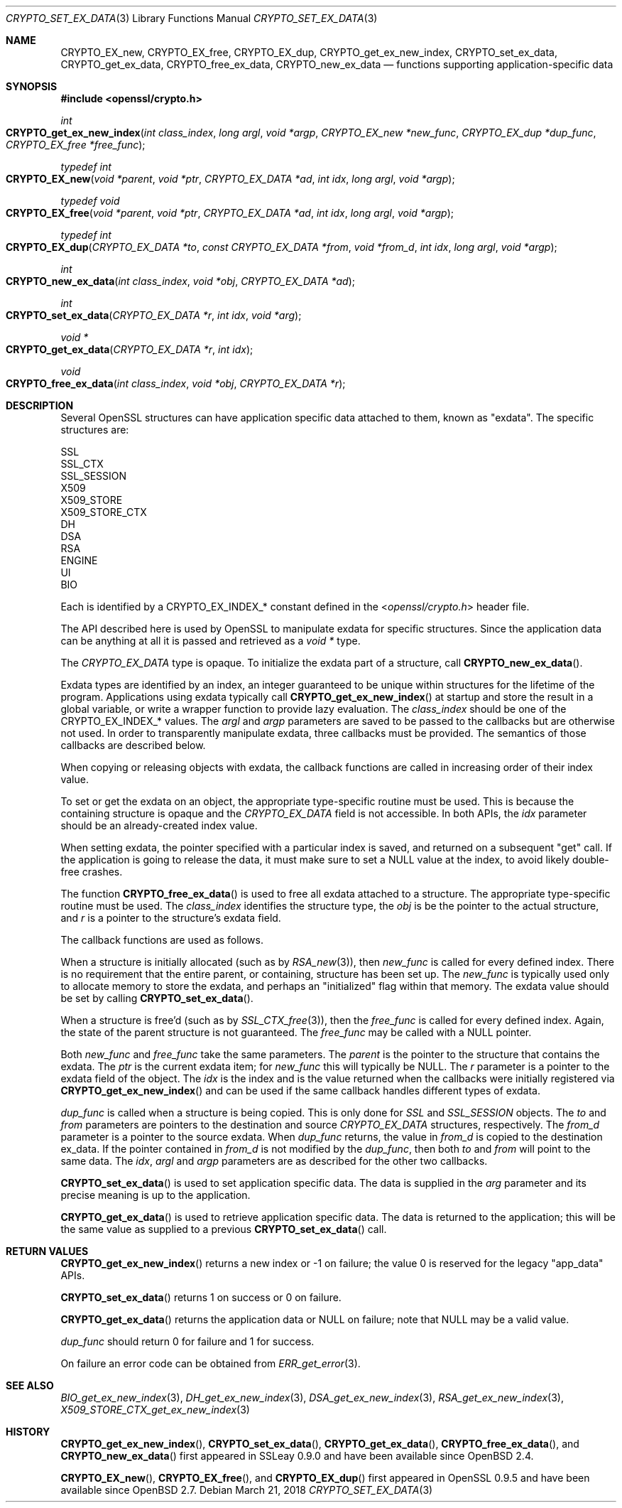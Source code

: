.\"	$OpenBSD: CRYPTO_set_ex_data.3,v 1.8 2018/03/21 06:33:19 schwarze Exp $
.\"	OpenSSL CRYPTO_get_ex_new_index.pod 35cb565a Nov 19 15:49:30 2015 -0500
.\"
.\" This file was written by Dr. Stephen Henson <steve@openssl.org>.
.\" Copyright (c) 2000, 2006 The OpenSSL Project.  All rights reserved.
.\"
.\" Redistribution and use in source and binary forms, with or without
.\" modification, are permitted provided that the following conditions
.\" are met:
.\"
.\" 1. Redistributions of source code must retain the above copyright
.\"    notice, this list of conditions and the following disclaimer.
.\"
.\" 2. Redistributions in binary form must reproduce the above copyright
.\"    notice, this list of conditions and the following disclaimer in
.\"    the documentation and/or other materials provided with the
.\"    distribution.
.\"
.\" 3. All advertising materials mentioning features or use of this
.\"    software must display the following acknowledgment:
.\"    "This product includes software developed by the OpenSSL Project
.\"    for use in the OpenSSL Toolkit. (http://www.openssl.org/)"
.\"
.\" 4. The names "OpenSSL Toolkit" and "OpenSSL Project" must not be used to
.\"    endorse or promote products derived from this software without
.\"    prior written permission. For written permission, please contact
.\"    openssl-core@openssl.org.
.\"
.\" 5. Products derived from this software may not be called "OpenSSL"
.\"    nor may "OpenSSL" appear in their names without prior written
.\"    permission of the OpenSSL Project.
.\"
.\" 6. Redistributions of any form whatsoever must retain the following
.\"    acknowledgment:
.\"    "This product includes software developed by the OpenSSL Project
.\"    for use in the OpenSSL Toolkit (http://www.openssl.org/)"
.\"
.\" THIS SOFTWARE IS PROVIDED BY THE OpenSSL PROJECT ``AS IS'' AND ANY
.\" EXPRESSED OR IMPLIED WARRANTIES, INCLUDING, BUT NOT LIMITED TO, THE
.\" IMPLIED WARRANTIES OF MERCHANTABILITY AND FITNESS FOR A PARTICULAR
.\" PURPOSE ARE DISCLAIMED.  IN NO EVENT SHALL THE OpenSSL PROJECT OR
.\" ITS CONTRIBUTORS BE LIABLE FOR ANY DIRECT, INDIRECT, INCIDENTAL,
.\" SPECIAL, EXEMPLARY, OR CONSEQUENTIAL DAMAGES (INCLUDING, BUT
.\" NOT LIMITED TO, PROCUREMENT OF SUBSTITUTE GOODS OR SERVICES;
.\" LOSS OF USE, DATA, OR PROFITS; OR BUSINESS INTERRUPTION)
.\" HOWEVER CAUSED AND ON ANY THEORY OF LIABILITY, WHETHER IN CONTRACT,
.\" STRICT LIABILITY, OR TORT (INCLUDING NEGLIGENCE OR OTHERWISE)
.\" ARISING IN ANY WAY OUT OF THE USE OF THIS SOFTWARE, EVEN IF ADVISED
.\" OF THE POSSIBILITY OF SUCH DAMAGE.
.\"	OpenSSL
.\"
.\" This file was written by Dr. Stephen Henson <steve@openssl.org>
.\" and by Rich Salz <rsalz@akamai.com>.
.\" Copyright (c) 2000, 2006, 2015, 2016 The OpenSSL Project.
.\" All rights reserved.
.\"
.\" Redistribution and use in source and binary forms, with or without
.\" modification, are permitted provided that the following conditions
.\" are met:
.\"
.\" 1. Redistributions of source code must retain the above copyright
.\"    notice, this list of conditions and the following disclaimer.
.\"
.\" 2. Redistributions in binary form must reproduce the above copyright
.\"    notice, this list of conditions and the following disclaimer in
.\"    the documentation and/or other materials provided with the
.\"    distribution.
.\"
.\" 3. All advertising materials mentioning features or use of this
.\"    software must display the following acknowledgment:
.\"    "This product includes software developed by the OpenSSL Project
.\"    for use in the OpenSSL Toolkit. (http://www.openssl.org/)"
.\"
.\" 4. The names "OpenSSL Toolkit" and "OpenSSL Project" must not be used to
.\"    endorse or promote products derived from this software without
.\"    prior written permission. For written permission, please contact
.\"    openssl-core@openssl.org.
.\"
.\" 5. Products derived from this software may not be called "OpenSSL"
.\"    nor may "OpenSSL" appear in their names without prior written
.\"    permission of the OpenSSL Project.
.\"
.\" 6. Redistributions of any form whatsoever must retain the following
.\"    acknowledgment:
.\"    "This product includes software developed by the OpenSSL Project
.\"    for use in the OpenSSL Toolkit (http://www.openssl.org/)"
.\"
.\" THIS SOFTWARE IS PROVIDED BY THE OpenSSL PROJECT ``AS IS'' AND ANY
.\" EXPRESSED OR IMPLIED WARRANTIES, INCLUDING, BUT NOT LIMITED TO, THE
.\" IMPLIED WARRANTIES OF MERCHANTABILITY AND FITNESS FOR A PARTICULAR
.\" PURPOSE ARE DISCLAIMED.  IN NO EVENT SHALL THE OpenSSL PROJECT OR
.\" ITS CONTRIBUTORS BE LIABLE FOR ANY DIRECT, INDIRECT, INCIDENTAL,
.\" SPECIAL, EXEMPLARY, OR CONSEQUENTIAL DAMAGES (INCLUDING, BUT
.\" NOT LIMITED TO, PROCUREMENT OF SUBSTITUTE GOODS OR SERVICES;
.\" LOSS OF USE, DATA, OR PROFITS; OR BUSINESS INTERRUPTION)
.\" HOWEVER CAUSED AND ON ANY THEORY OF LIABILITY, WHETHER IN CONTRACT,
.\" STRICT LIABILITY, OR TORT (INCLUDING NEGLIGENCE OR OTHERWISE)
.\" ARISING IN ANY WAY OUT OF THE USE OF THIS SOFTWARE, EVEN IF ADVISED
.\" OF THE POSSIBILITY OF SUCH DAMAGE.
.\"
.Dd $Mdocdate: March 21 2018 $
.Dt CRYPTO_SET_EX_DATA 3
.Os
.Sh NAME
.Nm CRYPTO_EX_new ,
.Nm CRYPTO_EX_free ,
.Nm CRYPTO_EX_dup ,
.Nm CRYPTO_get_ex_new_index ,
.Nm CRYPTO_set_ex_data ,
.Nm CRYPTO_get_ex_data ,
.Nm CRYPTO_free_ex_data ,
.Nm CRYPTO_new_ex_data
.Nd functions supporting application-specific data
.Sh SYNOPSIS
.In openssl/crypto.h
.Ft int
.Fo CRYPTO_get_ex_new_index
.Fa "int class_index"
.Fa "long argl"
.Fa "void *argp"
.Fa "CRYPTO_EX_new *new_func"
.Fa "CRYPTO_EX_dup *dup_func"
.Fa "CRYPTO_EX_free *free_func"
.Fc
.Ft typedef int
.Fo CRYPTO_EX_new
.Fa "void *parent"
.Fa "void *ptr"
.Fa "CRYPTO_EX_DATA *ad"
.Fa "int idx"
.Fa "long argl"
.Fa "void *argp"
.Fc
.Ft typedef void
.Fo CRYPTO_EX_free
.Fa "void *parent"
.Fa "void *ptr"
.Fa "CRYPTO_EX_DATA *ad"
.Fa "int idx"
.Fa "long argl"
.Fa "void *argp"
.Fc
.Ft typedef int
.Fo CRYPTO_EX_dup
.Fa "CRYPTO_EX_DATA *to"
.Fa "const CRYPTO_EX_DATA *from"
.Fa "void *from_d"
.Fa "int idx"
.Fa "long argl"
.Fa "void *argp"
.Fc
.Ft int
.Fo CRYPTO_new_ex_data
.Fa "int class_index"
.Fa "void *obj"
.Fa "CRYPTO_EX_DATA *ad"
.Fc
.Ft int
.Fo CRYPTO_set_ex_data
.Fa "CRYPTO_EX_DATA *r"
.Fa "int idx"
.Fa "void *arg"
.Fc
.Ft void *
.Fo CRYPTO_get_ex_data
.Fa "CRYPTO_EX_DATA *r"
.Fa "int idx"
.Fc
.Ft void
.Fo CRYPTO_free_ex_data
.Fa "int class_index"
.Fa "void *obj"
.Fa "CRYPTO_EX_DATA *r"
.Fc
.Sh DESCRIPTION
Several OpenSSL structures can have application specific data attached
to them, known as "exdata".
The specific structures are:
.Bd -literal
    SSL
    SSL_CTX
    SSL_SESSION
    X509
    X509_STORE
    X509_STORE_CTX
    DH
    DSA
    RSA
    ENGINE
    UI
    BIO
.Ed
.Pp
Each is identified by a
.Dv CRYPTO_EX_INDEX_*
constant defined in the
.In openssl/crypto.h
header file.
.Pp
The API described here is used by OpenSSL to manipulate exdata for
specific structures.
Since the application data can be anything at all it is passed and
retrieved as a
.Vt void *
type.
.Pp
The
.Vt CRYPTO_EX_DATA
type is opaque.
To initialize the exdata part of a structure, call
.Fn CRYPTO_new_ex_data .
.Pp
Exdata types are identified by an index, an integer guaranteed to
be unique within structures for the lifetime of the program.
Applications using exdata typically call
.Fn CRYPTO_get_ex_new_index
at startup and store the result in a global variable, or write a
wrapper function to provide lazy evaluation.
The
.Fa class_index
should be one of the
.Dv CRYPTO_EX_INDEX_*
values.
The
.Fa argl
and
.Fa argp
parameters are saved to be passed to the callbacks but are otherwise not
used.
In order to transparently manipulate exdata, three callbacks must be
provided.
The semantics of those callbacks are described below.
.Pp
When copying or releasing objects with exdata, the callback functions
are called in increasing order of their index value.
.Pp
To set or get the exdata on an object, the appropriate type-specific
routine must be used.
This is because the containing structure is opaque and the
.Vt CRYPTO_EX_DATA
field is not accessible.
In both APIs, the
.Fa idx
parameter should be an already-created index value.
.Pp
When setting exdata, the pointer specified with a particular index is
saved, and returned on a subsequent "get" call.
If the application is going to release the data, it must make sure to
set a
.Dv NULL
value at the index, to avoid likely double-free crashes.
.Pp
The function
.Fn CRYPTO_free_ex_data
is used to free all exdata attached to a structure.
The appropriate type-specific routine must be used.
The
.Fa class_index
identifies the structure type, the
.Fa obj
is be the pointer to the actual structure, and
.Fa r
is a pointer to the structure's exdata field.
.Pp
The callback functions are used as follows.
.Pp
When a structure is initially allocated (such as by
.Xr RSA_new 3 ) ,
then
.Fa new_func
is called for every defined index.
There is no requirement that the entire parent, or containing, structure
has been set up.
The
.Fa new_func
is typically used only to allocate memory to store the
exdata, and perhaps an "initialized" flag within that memory.
The exdata value should be set by calling
.Fn CRYPTO_set_ex_data .
.Pp
When a structure is free'd (such as by
.Xr SSL_CTX_free 3 ) ,
then the
.Fa free_func
is called for every defined index.
Again, the state of the parent structure is not guaranteed.
The
.Fa free_func
may be called with a
.Dv NULL
pointer.
.Pp
Both
.Fa new_func
and
.Fa free_func
take the same parameters.
The
.Fa parent
is the pointer to the structure that contains the exdata.
The
.Fa ptr
is the current exdata item; for
.Fa new_func
this will typically be
.Dv NULL .
The
.Fa r
parameter is a pointer to the exdata field of the object.
The
.Fa idx
is the index and is the value returned when the callbacks were initially
registered via
.Fn CRYPTO_get_ex_new_index
and can be used if the same callback handles different types of exdata.
.Pp
.Fa dup_func
is called when a structure is being copied.
This is only done for
.Vt SSL
and
.Vt SSL_SESSION
objects.
The
.Fa to
and
.Fa from
parameters are pointers to the destination and source
.Vt CRYPTO_EX_DATA
structures, respectively.
The
.Fa from_d
parameter is a pointer to the source exdata.
When
.Fa dup_func
returns, the value in
.Fa from_d
is copied to the destination ex_data.
If the pointer contained in
.Fa from_d
is not modified by the
.Fa dup_func ,
then both
.Fa to
and
.Fa from
will point to the same data.
The
.Fa idx ,
.Fa argl
and
.Fa argp
parameters are as described for the other two callbacks.
.Pp
.Fn CRYPTO_set_ex_data
is used to set application specific data.
The data is supplied in the
.Fa arg
parameter and its precise meaning is up to the application.
.Pp
.Fn CRYPTO_get_ex_data
is used to retrieve application specific data.
The data is returned to the application; this will be the same value as
supplied to a previous
.Fn CRYPTO_set_ex_data
call.
.Sh RETURN VALUES
.Fn CRYPTO_get_ex_new_index
returns a new index or -1 on failure; the value 0 is reserved for
the legacy "app_data" APIs.
.Pp
.Fn CRYPTO_set_ex_data
returns 1 on success or 0 on failure.
.Pp
.Fn CRYPTO_get_ex_data
returns the application data or
.Dv NULL
on failure; note that
.Dv NULL
may be a valid value.
.Pp
.Fa dup_func
should return 0 for failure and 1 for success.
.Pp
On failure an error code can be obtained from
.Xr ERR_get_error 3 .
.Sh SEE ALSO
.Xr BIO_get_ex_new_index 3 ,
.Xr DH_get_ex_new_index 3 ,
.Xr DSA_get_ex_new_index 3 ,
.Xr RSA_get_ex_new_index 3 ,
.Xr X509_STORE_CTX_get_ex_new_index 3
.Sh HISTORY
.Fn CRYPTO_get_ex_new_index ,
.Fn CRYPTO_set_ex_data ,
.Fn CRYPTO_get_ex_data ,
.Fn CRYPTO_free_ex_data ,
and
.Fn CRYPTO_new_ex_data
first appeared in SSLeay 0.9.0 and have been available since
.Ox 2.4 .
.Pp
.Fn CRYPTO_EX_new ,
.Fn CRYPTO_EX_free ,
and
.Fn CRYPTO_EX_dup
first appeared in OpenSSL 0.9.5 and have been available since
.Ox 2.7 .
